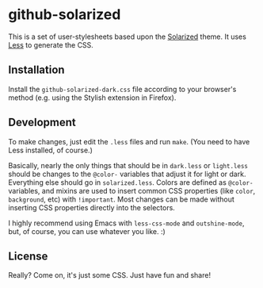 * github-solarized
This is a set of user-stylesheets based upon the [[https://github.com/altercation/solarized][Solarized]] theme.  It uses [[http://lesscss.org/][Less]] to generate the CSS.
** Installation
Install the =github-solarized-dark.css= file according to your browser's method (e.g. using the Stylish extension in Firefox).
** Development
To make changes, just edit the =.less= files and run =make=.  (You need to have Less installed, of course.)

Basically, nearly the only things that should be in =dark.less= or =light.less= should be changes to the =@color-= variables that adjust it for light or dark.  Everything else should go in =solarized.less=.  Colors are defined as =@color-= variables, and mixins are used to insert common CSS properties (like =color=, =background=, etc) with =!important=.  Most changes can be made without inserting CSS properties directly into the selectors.

I highly recommend using Emacs with =less-css-mode= and =outshine-mode=, but, of course, you can use whatever you like.  :)
** License
Really?  Come on, it's just some CSS.  Just have fun and share!

